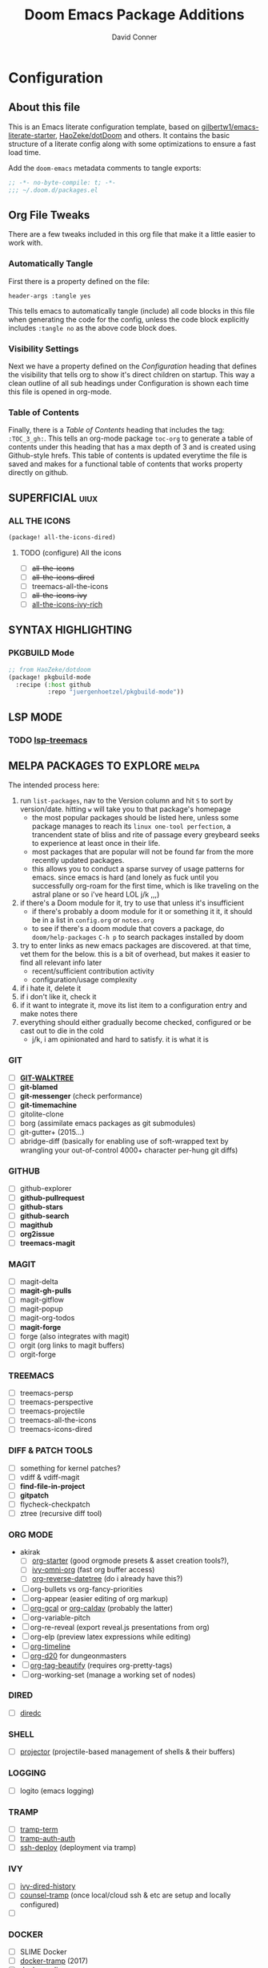 #+TITLE: Doom Emacs Package Additions
#+AUTHOR: David Conner
#+DESCRIPTION: Inspired by the personal Doom Emacs config of DT, HaoZeke and others
#+PROPERTY: header-args :tangle yes :results none
#+STARTUP: outline
#+OPTIONS: toc:nil

* Configuration
:PROPERTIES:
:VISIBILITY: children
:END:

** About this file
This is an Emacs literate configuration template, based on
[[https://github.com/gilbertw1/emacs-literate-starter/][gilbertw1/emacs-literate-starter]], [[https://github.com/HaoZeke/dotDoom][HaoZeke/dotDoom]] and others. It contains the
basic structure of a literate config along with some optimizations to ensure a
fast load time.

Add the ~doom-emacs~ metadata comments to tangle exports:

#+BEGIN_SRC emacs-lisp
;; -*- no-byte-compile: t; -*-
;;; ~/.doom.d/packages.el
#+END_SRC

** Org File Tweaks
There are a few tweaks included in this org file that make it a little easier to
work with.

*** Automatically Tangle
First there is a property defined on the file:

#+BEGIN_SRC :tangle no
header-args :tangle yes
#+END_SRC

This tells emacs to automatically tangle (include) all code blocks in this file when
generating the code for the config, unless the code block explicitly includes
=:tangle no= as the above code block does.

*** Visibility Settings
Next we have a property defined on the [[Configuration][Configuration]] heading that defines the
visibility that tells org to show it's direct children on startup. This way a
clean outline of all sub headings under Configuration is shown each time this
file is opened in org-mode.

*** Table of Contents
Finally, there is a [[Table of Contents][Table of Contents]] heading that includes the tag:
=:TOC_3_gh:=. This tells an org-mode package =toc-org= to generate a table of
contents under this heading that has a max depth of 3 and is created using
Github-style hrefs. This table of contents is updated everytime the file is
saved and makes for a functional table of contents that works property directly
on github.

** SUPERFICIAL :uiux:

*** ALL THE ICONS

#+begin_src emacs-lisp
(package! all-the-icons-dired)
#+end_src

**** TODO (configure) All the icons
+ [ ] +all-the-icons+
+ [ ] +all-the-icons-dired+
+ [ ] treemacs-all-the-icons
+ [ ] +all-the-icons-ivy+
+ [ ] [[https://github.com/seagle0128/all-the-icons-ivy-rich][all-the-icons-ivy-rich]]

** SYNTAX HIGHLIGHTING

*** PKGBUILD Mode

#+BEGIN_SRC emacs-lisp
;; from HaoZeke/dotdoom
(package! pkgbuild-mode
  :recipe (:host github
           :repo "juergenhoetzel/pkgbuild-mode"))
#+END_SRC

** LSP MODE

*** TODO [[https://github.com/emacs-lsp/lsp-treemacs][lsp-treemacs]]

** MELPA PACKAGES TO EXPLORE :melpa:

The intended process here:

1) run ~list-packages~, nav to the Version column and hit ~S~ to sort by
   version/date. hitting ~w~ will take you to that package's homepage
   - the most popular packages should be listed here, unless some package manages
     to reach its ~linux one-tool perfection~, a trancendent state
     of bliss and rite of passage every greybeard seeks to experience at least once
     in their life.
   - most packages that are popular will not be found far from the more recently
     updated packages.
   - this allows you to conduct a sparse survey of usage patterns for emacs.
     since emacs is hard (and lonely as fuck until you successfully org-roam for
     the first time, which is like traveling on the astral plane or so i've heard
     LOL j/k ,,,)
2) if there's a Doom module for it, try to use that unless it's insufficient
   - if there's probably a doom module for it or something it it, it should be in
     a list in ~config.org~ or ~notes.org~
   - to see if there's a doom module that covers a package, do ~doom/help-packages~ ~C-h p~ to search packages installed by doom
3) try to enter links as new emacs packages are discovered. at that time, vet
   them for the below. this is a bit of overhead, but makes it easier to find all relevant info later
   - recent/sufficient contribution activity
   - configuration/usage complexity
4) if i hate it, delete it
5) if i don't like it, check it
6) if it want to integrate it, move its list item to a configuration entry and
   make notes there
7) everything should either gradually become checked, configured or be cast out
   to die in the cold
   - j/k, i am opinionated and hard to satisfy. it is what it is

*** GIT
+ [ ] *[[https://github.com/10sr/git-walktree-el][GIT-WALKTREE]]*
+ [ ] *git-blamed*
+ [ ] *git-messenger* (check performance)
+ [ ] *git-timemachine*
+ [ ] gitolite-clone
+ [ ] borg (assimilate emacs packages as git submodules)
+ [ ] git-gutter+ (2015...)
+ [ ] abridge-diff (basically for enabling use of soft-wrapped text by wrangling
  your out-of-control 4000+ character per-hung git diffs)

*** GITHUB
+ [ ] github-explorer
+ [ ] *github-pullrequest*
+ [ ] *github-stars*
+ [ ] *github-search*
+ [ ] *magithub*
+ [ ] *org2issue*
+ [ ] *treemacs-magit*

*** MAGIT
+ [ ] magit-delta
+ [ ] *magit-gh-pulls*
+ [ ] magit-gitflow
+ [ ] magit-popup
+ [ ] magit-org-todos
+ [ ] *magit-forge*
+ [ ] forge (also integrates with magit)
+ [ ] orgit (org links to magit buffers)
+ [ ] orgit-forge

*** TREEMACS
+ [ ] treemacs-persp
+ [ ] treemacs-perspective
+ [ ] treemacs-projectile
+ [ ] treemacs-all-the-icons
+ [ ] treemacs-icons-dired

*** DIFF & PATCH TOOLS
+ [ ] something for kernel patches?
+ [ ] vdiff & vdiff-magit
+ [ ] *find-file-in-project*
+ [ ] *gitpatch*
+ [ ] flycheck-checkpatch
+ [ ] ztree (recursive diff tool)

*** ORG MODE
+ akirak
  - [ ] [[https://github.com/akirak/org-starter][org-starter]] (good orgmode presets & asset creation tools?),
  - [ ] [[https://github.com/akirak/ivy-omni-org][ivy-omni-org]] (fast org buffer access)
  - [ ] [[https://github.com/akirak/org-reverse-datetree][org-reverse-datetree]] (do i already have this?)
+ [ ] org-bullets vs org-fancy-priorities
+ [ ] org-appear (easier editing of org markup)
+ [ ] [[https://github.com/kidd/org-gcal.el][org-gcal]] or [[https://github.com/dengste/org-caldav][org-caldav]] (probably the latter)
+ [ ] org-variable-pitch
+ [ ] org-re-reveal (export reveal.js presentations from org)
+ [ ] org-elp (preview latex expressions while editing)
+ [ ] [[https://github.com/Fuco1/org-timeline/][org-timeline]]
+ [ ] [[https://spwhitton.name/tech/code/org-d20/][org-d20]] for dungeonmasters
+ [ ] [[https://github.com/stardiviner/org-tag-beautify][org-tag-beautify]] (requires org-pretty-tags)
+ [ ] org-working-set (manage a working set of nodes)


*** DIRED
+ [ ] [[https://github.com/Boruch-Baum/emacs-diredc][diredc]]

*** SHELL
+ [ ] [[https://github.com/waymondo/projector.el][projector]] (projectile-based management of shells & their buffers)

*** LOGGING
+ [ ] logito (emacs logging)

*** TRAMP
+ [ ] [[https://github.com/randymorris/tramp-term.el][tramp-term]]
+ [ ] [[https://github.com/oitofelix/tramp-auto-auth][tramp-auth-auth]]
+ [ ] [[https://github.com/cjohansson/emacs-ssh-deploy][ssh-deploy]] (deployment via tramp)

*** IVY
+ [ ] [[https://github.com/jixiuf/ivy-dired-history][ivy-dired-history]]
+ [ ] [[https://github.com/masasam/emacs-counsel-tramp][counsel-tramp]] (once local/cloud ssh & etc are setup and locally configured)
+ [ ]

*** DOCKER
+ [ ] SLIME Docker
+ [ ] [[https://github.com/emacs-pe/docker-tramp.el][docker-tramp]] (2017)
+ [ ] [[https://github.com/bosko/docker-cli][docker-cqli]]
+ [ ] lsp-docker
+ [ ] docker

*** KUBERNETES
+ [ ] kubernetes.el
+ [ ] [[https://github.com/gruggiero/kubernetes-tramp][kubernetes-tramp]]
+ [ ] [[https://github.com/TxGVNN/emacs-k8s-mode][k8s-mode]] (kubernetes file support + snippets)

*** MISC
+ [ ] desktop-environment
+ [ ] verilog-mode
+ [ ] company-emoji
+ [ ] verb (organize/send HTTP requests)
+ [ ] [[https://github.com/wolray/symbol-overlay/][symbol-overlay]] (highlight symbols in text, replaces highlight-symbol)
+ [ ] ssh-config-mode
+ [ ] [[https://gitlab.com/phillord/org-drill/][org-drill]] (use org mode for spaced repitition)
+ [ ] sequed (major more for FASTA seq alignments)
+ [ ] [[https://github.com/skeeto/x86-lookup][x86-lookup]] (useful when segfaults maybe? e.g krita crash)
+ [ ] [[https://github.com/jobbflykt/x509-mode][x509-mode]]


*** WINDOWS
+ [ ] [[https://github.com/bmag/emacs-purpose][window-purpose]] purpose-based window management
+ [ ] exwm-x (derivative of window manager based on EXWM)

*** MINIBUFFER
+ [ ] [[https://github.com/oantolin/embark][embark]] contextual menu's and assist for minibuffer/completion candidtates

*** MODELINE
+ [ ] [[https://github.com/seagle0128/doom-modeline][doom-modeline]]
+ [ ] [[https://github.com/ecraven/celestial-mode-line/blob/master/celestial-mode-line.el][celestial-mode-line]] lunar phase and time until sunset in modeline (no http?)

*** LANGUAGES
+ [ ] [[https://github.com/ericcrosson/pine-script-mode][pine-script-mode]] Trading View
+ [ ] [[https://github.com/shg/julia-vterm.el][julia-vterm]] and [[https://github.com/shg/ob-julia-vterm.el][ob-julia-vterm]] and julia-repl
+ [ ] [[https://github.com/alphapapa/prism.el][prism]] (or maybe rainbow-blocks)

*** DOCUMENTATION
+ [ ] [[https://github.com/jcs-elpa/docstr][docstr]]

*** LATEX & WRITING
+ [ ] [[https://joostkremers.github.io/ebib/][ebib]] bibtex database
+ [ ] xah-math-mode
+ [ ] [[https://github.com/emacs-grammarly/lsp-grammarly][lsp-grammar]]
+ [ ] [[https://github.com/cpitclaudel/biblio.el][biblio]] and biblio-core (browse import bibliographic refs; e.g from arXiv)
+ [ ] writegood-mode & wc-mode
+ [ ] [[https://github.com/ymarco/auto-activating-snippets][aas]] and [[https://github.com/tecosaur/LaTeX-auto-activating-snippets][laas]] (a more-performant approach to auto-expanding snippets)

*** IRC & CHAT

I am perfectly comfortable having /most/ my chat/comms outside of emcas

+ [ ] [[https://github.com/jorgenschaefer/circe][circe]] an IRC client, complexity is between rcirc and ERC

*** In Active Development (type /w/ open project url in ~list~packages~)
+ [ ] pyim (chinese input)
+ [ ] with-editor (faster startup for emacs client as $EDITOR)
